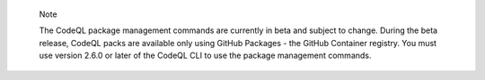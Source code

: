 .. pull-quote::

    Note

    The CodeQL package management commands are currently in beta and subject to change. During the beta release, CodeQL packs are available only using GitHub Packages - the GitHub Container registry. You must use version 2.6.0 or later of the CodeQL CLI to use the package management commands.